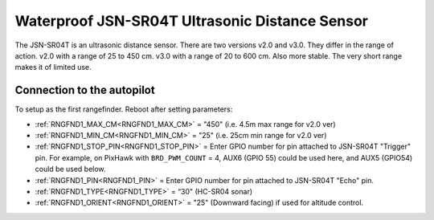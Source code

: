 ===============================================
Waterproof JSN-SR04T Ultrasonic Distance Sensor
===============================================

The JSN-SR04T is an ultrasonic distance sensor. There are two versions v2.0 and v3.0. They differ in the range of action. 
v2.0 with a range of 25 to 450 cm.
v3.0 with a range of 20 to 600 cm. Also more stable.
The very short range makes it of limited use.

.. image:: ../../../images/JSN-SR04TV2.jpg
.. image:: ../../../images/JSN-SR04TV3.jpg
.. image:: ../../../images/JSN-SR04T.jpg
    :target: ../_images/JSN-SR04T.jpg


Connection to the autopilot
===========================

To setup as the first rangefinder. Reboot after setting parameters:

-  :ref:`RNGFND1_MAX_CM<RNGFND1_MAX_CM>` = "450" (i.e. 4.5m max range for v2.0 ver)
-  :ref:`RNGFND1_MIN_CM<RNGFND1_MIN_CM>` = "25" (i.e. 25cm min range for v2.0 ver)
-  :ref:`RNGFND1_STOP_PIN<RNGFND1_STOP_PIN>` = Enter GPIO number for pin attached to JSN-SR04T "Trigger" pin. For example, on PixHawk with ``BRD_PWM_COUNT`` = 4, AUX6 (GPIO 55) could be used here, and AUX5 (GPIO54) could be used below.
-  :ref:`RNGFND1_PIN<RNGFND1_PIN>` = Enter GPIO number for pin attached to JSN-SR04T "Echo" pin.
-  :ref:`RNGFND1_TYPE<RNGFND1_TYPE>` = “30" (HC-SR04 sonar)
-  :ref:`RNGFND1_ORIENT<RNGFND1_ORIENT>` = "25" (Downward facing) if used for altitude control.